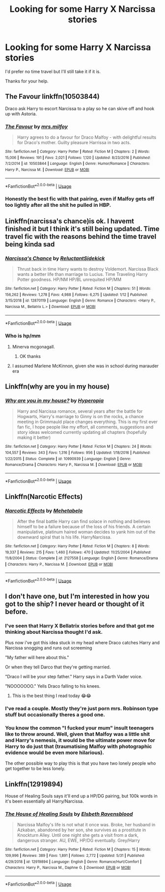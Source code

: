 #+TITLE: Looking for some Harry X Narcissa stories

* Looking for some Harry X Narcissa stories
:PROPERTIES:
:Author: Rhino_Uzumaki
:Score: 10
:DateUnix: 1596924151.0
:DateShort: 2020-Aug-09
:FlairText: Request
:END:
I'd prefer no time travel but I'll still take it if it is.

Thanks for your help.


** The Favour linkffn(10503844)

Draco ask Harry to escort Narcissa to a play so he can skive off and hook up with Astoria.
:PROPERTIES:
:Author: streakermaximus
:Score: 6
:DateUnix: 1596928085.0
:DateShort: 2020-Aug-09
:END:

*** [[https://www.fanfiction.net/s/10503844/1/][*/The Favour/*]] by [[https://www.fanfiction.net/u/3418412/mrs-milfoy][/mrs.milfoy/]]

#+begin_quote
  Harry agrees to do a favour for Draco Malfoy - with delightful results for Draco's mother. Guilty pleasure Harrissa in two acts.
#+end_quote

^{/Site/:} ^{fanfiction.net} ^{*|*} ^{/Category/:} ^{Harry} ^{Potter} ^{*|*} ^{/Rated/:} ^{Fiction} ^{M} ^{*|*} ^{/Chapters/:} ^{2} ^{*|*} ^{/Words/:} ^{15,006} ^{*|*} ^{/Reviews/:} ^{191} ^{*|*} ^{/Favs/:} ^{2,021} ^{*|*} ^{/Follows/:} ^{1,120} ^{*|*} ^{/Updated/:} ^{8/23/2016} ^{*|*} ^{/Published/:} ^{7/2/2014} ^{*|*} ^{/id/:} ^{10503844} ^{*|*} ^{/Language/:} ^{English} ^{*|*} ^{/Genre/:} ^{Humor/Romance} ^{*|*} ^{/Characters/:} ^{Harry} ^{P.,} ^{Narcissa} ^{M.} ^{*|*} ^{/Download/:} ^{[[http://www.ff2ebook.com/old/ffn-bot/index.php?id=10503844&source=ff&filetype=epub][EPUB]]} ^{or} ^{[[http://www.ff2ebook.com/old/ffn-bot/index.php?id=10503844&source=ff&filetype=mobi][MOBI]]}

--------------

*FanfictionBot*^{2.0.0-beta} | [[https://github.com/tusing/reddit-ffn-bot/wiki/Usage][Usage]]
:PROPERTIES:
:Author: FanfictionBot
:Score: 4
:DateUnix: 1596928111.0
:DateShort: 2020-Aug-09
:END:


*** Honestly the best fic with that pairing, even if Malfoy gets off too lightly after all the shit he pulled in HBP.
:PROPERTIES:
:Author: Hellstrike
:Score: 3
:DateUnix: 1596984381.0
:DateShort: 2020-Aug-09
:END:


** Linkffn(narcissa's chance)is ok. I havemt finished it but I think it's still being updated. Time travel fic with the reasons behind the time travel being kinda sad
:PROPERTIES:
:Author: Aniki356
:Score: 3
:DateUnix: 1596926147.0
:DateShort: 2020-Aug-09
:END:

*** [[https://www.fanfiction.net/s/12870119/1/][*/Narcissa's Chance/*]] by [[https://www.fanfiction.net/u/1094154/ReluctantSidekick][/ReluctantSidekick/]]

#+begin_quote
  Thrust back in time Harry wants to destroy Voldemort. Narcissa Black wants a better life than marriage to Lucius. Time Traveling Harry Potter goodness. HP/NM HP/BL unrequited HP/MM
#+end_quote

^{/Site/:} ^{fanfiction.net} ^{*|*} ^{/Category/:} ^{Harry} ^{Potter} ^{*|*} ^{/Rated/:} ^{Fiction} ^{M} ^{*|*} ^{/Chapters/:} ^{51} ^{*|*} ^{/Words/:} ^{156,262} ^{*|*} ^{/Reviews/:} ^{1,278} ^{*|*} ^{/Favs/:} ^{4,988} ^{*|*} ^{/Follows/:} ^{6,275} ^{*|*} ^{/Updated/:} ^{1/12} ^{*|*} ^{/Published/:} ^{3/15/2018} ^{*|*} ^{/id/:} ^{12870119} ^{*|*} ^{/Language/:} ^{English} ^{*|*} ^{/Genre/:} ^{Romance} ^{*|*} ^{/Characters/:} ^{<Harry} ^{P.,} ^{Narcissa} ^{M.,} ^{Bellatrix} ^{L.>} ^{*|*} ^{/Download/:} ^{[[http://www.ff2ebook.com/old/ffn-bot/index.php?id=12870119&source=ff&filetype=epub][EPUB]]} ^{or} ^{[[http://www.ff2ebook.com/old/ffn-bot/index.php?id=12870119&source=ff&filetype=mobi][MOBI]]}

--------------

*FanfictionBot*^{2.0.0-beta} | [[https://github.com/tusing/reddit-ffn-bot/wiki/Usage][Usage]]
:PROPERTIES:
:Author: FanfictionBot
:Score: 2
:DateUnix: 1596926170.0
:DateShort: 2020-Aug-09
:END:


*** Who is hp/mm
:PROPERTIES:
:Author: Mr_Tumbleweed_dealer
:Score: 1
:DateUnix: 1596935826.0
:DateShort: 2020-Aug-09
:END:

**** Minerva mcgonagall.
:PROPERTIES:
:Author: Aniki356
:Score: 1
:DateUnix: 1596935860.0
:DateShort: 2020-Aug-09
:END:

***** OK thanks
:PROPERTIES:
:Author: Mr_Tumbleweed_dealer
:Score: 1
:DateUnix: 1596935881.0
:DateShort: 2020-Aug-09
:END:


**** I assumed Marlene McKinnon, given she was in school during marauder era
:PROPERTIES:
:Author: abhi9kuvu
:Score: 1
:DateUnix: 1596967343.0
:DateShort: 2020-Aug-09
:END:


** Linkffn(why are you in my house)
:PROPERTIES:
:Author: Ash_Lestrange
:Score: 2
:DateUnix: 1596932550.0
:DateShort: 2020-Aug-09
:END:

*** [[https://www.fanfiction.net/s/10990939/1/][*/Why are you in my house?/*]] by [[https://www.fanfiction.net/u/6309912/Hyperopia][/Hyperopia/]]

#+begin_quote
  Harry and Narcissa romance, several years after the battle for Hogwarts, Harry's marriage to Ginny is on the rocks, a chance meeting in Grimmauld place changes everything. This is my first ever fan fic, I hope people like my effort, all comments, suggestions and story ideas welcomed currently updating all chapters (hopefully making it better)
#+end_quote

^{/Site/:} ^{fanfiction.net} ^{*|*} ^{/Category/:} ^{Harry} ^{Potter} ^{*|*} ^{/Rated/:} ^{Fiction} ^{M} ^{*|*} ^{/Chapters/:} ^{24} ^{*|*} ^{/Words/:} ^{104,557} ^{*|*} ^{/Reviews/:} ^{343} ^{*|*} ^{/Favs/:} ^{1,316} ^{*|*} ^{/Follows/:} ^{956} ^{*|*} ^{/Updated/:} ^{1/18/2016} ^{*|*} ^{/Published/:} ^{1/22/2015} ^{*|*} ^{/Status/:} ^{Complete} ^{*|*} ^{/id/:} ^{10990939} ^{*|*} ^{/Language/:} ^{English} ^{*|*} ^{/Genre/:} ^{Romance/Drama} ^{*|*} ^{/Characters/:} ^{Harry} ^{P.,} ^{Narcissa} ^{M.} ^{*|*} ^{/Download/:} ^{[[http://www.ff2ebook.com/old/ffn-bot/index.php?id=10990939&source=ff&filetype=epub][EPUB]]} ^{or} ^{[[http://www.ff2ebook.com/old/ffn-bot/index.php?id=10990939&source=ff&filetype=mobi][MOBI]]}

--------------

*FanfictionBot*^{2.0.0-beta} | [[https://github.com/tusing/reddit-ffn-bot/wiki/Usage][Usage]]
:PROPERTIES:
:Author: FanfictionBot
:Score: 1
:DateUnix: 1596932577.0
:DateShort: 2020-Aug-09
:END:


** Linkffn(Narcotic Effects)
:PROPERTIES:
:Author: JaeherysTargaryen
:Score: 2
:DateUnix: 1596966038.0
:DateShort: 2020-Aug-09
:END:

*** [[https://www.fanfiction.net/s/2127558/1/][*/Narcotic Effects/*]] by [[https://www.fanfiction.net/u/624533/Mehetabelo][/Mehetabelo/]]

#+begin_quote
  After the final battle Harry can find solace in nothing and believes himself to be a failure because of the loss of his friends. A certain manipulative, platinum haired woman decides to yank him out of the downward spiral that is his life. HarryNarcissa.
#+end_quote

^{/Site/:} ^{fanfiction.net} ^{*|*} ^{/Category/:} ^{Harry} ^{Potter} ^{*|*} ^{/Rated/:} ^{Fiction} ^{M} ^{*|*} ^{/Chapters/:} ^{8} ^{*|*} ^{/Words/:} ^{19,337} ^{*|*} ^{/Reviews/:} ^{215} ^{*|*} ^{/Favs/:} ^{1,460} ^{*|*} ^{/Follows/:} ^{470} ^{*|*} ^{/Updated/:} ^{11/25/2004} ^{*|*} ^{/Published/:} ^{11/8/2004} ^{*|*} ^{/Status/:} ^{Complete} ^{*|*} ^{/id/:} ^{2127558} ^{*|*} ^{/Language/:} ^{English} ^{*|*} ^{/Genre/:} ^{Romance/Drama} ^{*|*} ^{/Characters/:} ^{Harry} ^{P.,} ^{Narcissa} ^{M.} ^{*|*} ^{/Download/:} ^{[[http://www.ff2ebook.com/old/ffn-bot/index.php?id=2127558&source=ff&filetype=epub][EPUB]]} ^{or} ^{[[http://www.ff2ebook.com/old/ffn-bot/index.php?id=2127558&source=ff&filetype=mobi][MOBI]]}

--------------

*FanfictionBot*^{2.0.0-beta} | [[https://github.com/tusing/reddit-ffn-bot/wiki/Usage][Usage]]
:PROPERTIES:
:Author: FanfictionBot
:Score: 2
:DateUnix: 1596966062.0
:DateShort: 2020-Aug-09
:END:


** I don't have one, but I'm interested in how you got to the ship? I never heard or thought of it before.
:PROPERTIES:
:Author: rianchen_
:Score: 1
:DateUnix: 1596925289.0
:DateShort: 2020-Aug-09
:END:

*** I've seen that Harry X Bellatrix stories before and that got me thinking about Narcissa thought I'd ask.

Plus now i've got this idea stuck in my head where Draco catches Harry and Narcissa snogging and runs out screeming

"My father will here about this."

Or when they tell Darco that they're getting married.

"Draco I will be your step father." Harry says in a Darth Vader voice.

"NOOOOOOO." Yells Draco falling to his knees.
:PROPERTIES:
:Author: Rhino_Uzumaki
:Score: 10
:DateUnix: 1596926856.0
:DateShort: 2020-Aug-09
:END:

**** This is the best thing I read today 😂😂
:PROPERTIES:
:Author: rianchen_
:Score: 1
:DateUnix: 1596926903.0
:DateShort: 2020-Aug-09
:END:


*** I've read a couple. Mostly they're just porn mrs. Robinson type stuff but occasionally theres a good one.
:PROPERTIES:
:Author: Aniki356
:Score: 3
:DateUnix: 1596926195.0
:DateShort: 2020-Aug-09
:END:


*** You know the common "I fucked your mum" insult teenagers like to throw around. Well, given that Malfoy was a little shit and Harry's nemesis, it would be the ultimate power move for Harry to do just that (traumatising Malfoy with photographic evidence would be even more hilarious).

The other possible way to play this is that you have two lonely people who get together to be less lonely.
:PROPERTIES:
:Author: Hellstrike
:Score: 2
:DateUnix: 1596985306.0
:DateShort: 2020-Aug-09
:END:


** Linkffn(12919894)

House of Healing Souls says it'll end up a HP/DG pairing, but 100k words in it's been essentially all Harry/Narcissa.
:PROPERTIES:
:Author: Incubix
:Score: 1
:DateUnix: 1596941101.0
:DateShort: 2020-Aug-09
:END:

*** [[https://www.fanfiction.net/s/12919894/1/][*/The House of Healing Souls/*]] by [[https://www.fanfiction.net/u/10558417/Elsbeth-Ravensblood][/Elsbeth Ravensblood/]]

#+begin_quote
  Narcissa Malfoy's life is not what it once was. Broke, her husband in Azkaban, abandoned by her son, she survives as a prostitute in Knockturn Alley. Until one night she gets a visit from a dark, dangerous stranger. AU, EWE, HP/DG eventually. Grey/Harry
#+end_quote

^{/Site/:} ^{fanfiction.net} ^{*|*} ^{/Category/:} ^{Harry} ^{Potter} ^{*|*} ^{/Rated/:} ^{Fiction} ^{M} ^{*|*} ^{/Chapters/:} ^{15} ^{*|*} ^{/Words/:} ^{109,996} ^{*|*} ^{/Reviews/:} ^{389} ^{*|*} ^{/Favs/:} ^{1,891} ^{*|*} ^{/Follows/:} ^{2,772} ^{*|*} ^{/Updated/:} ^{5/31} ^{*|*} ^{/Published/:} ^{4/29/2018} ^{*|*} ^{/id/:} ^{12919894} ^{*|*} ^{/Language/:} ^{English} ^{*|*} ^{/Genre/:} ^{Romance/Hurt/Comfort} ^{*|*} ^{/Characters/:} ^{Harry} ^{P.,} ^{Narcissa} ^{M.,} ^{Daphne} ^{G.} ^{*|*} ^{/Download/:} ^{[[http://www.ff2ebook.com/old/ffn-bot/index.php?id=12919894&source=ff&filetype=epub][EPUB]]} ^{or} ^{[[http://www.ff2ebook.com/old/ffn-bot/index.php?id=12919894&source=ff&filetype=mobi][MOBI]]}

--------------

*FanfictionBot*^{2.0.0-beta} | [[https://github.com/tusing/reddit-ffn-bot/wiki/Usage][Usage]]
:PROPERTIES:
:Author: FanfictionBot
:Score: 1
:DateUnix: 1596941122.0
:DateShort: 2020-Aug-09
:END:
